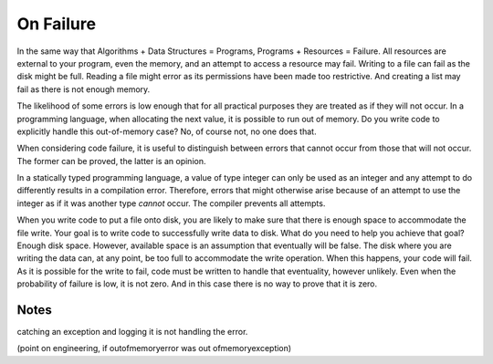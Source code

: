 On Failure
==========

In the same way that Algorithms + Data Structures = Programs, Programs + Resources = Failure. All resources are external to your program, even the memory, and an attempt to access a resource may fail. Writing
to a file can fail as the disk might be full. Reading a file might error as its permissions have been made too restrictive. And creating a list may fail as there is not enough memory.

The likelihood of some errors is low enough that for all practical purposes they are treated as if they will not occur. In a programming language, when allocating the next value, it is possible to run out of
memory. Do you write code to explicitly handle this out-of-memory case? No, of course not, no one does that.

When considering code failure, it is useful to distinguish between errors that cannot occur from those that will not occur. The former can be proved, the latter is an opinion.

In a statically typed programming language, a value of type integer can only be used as an integer and any attempt to do differently results in a compilation error. Therefore, errors that might otherwise
arise because of an attempt to use the integer as if it was another type *cannot* occur. The compiler prevents all attempts.

When you write code to put a file onto disk, you are likely to make sure that there is enough space to accommodate the file write. Your goal is to write code to successfully write data to disk. What do you 
need to help you achieve that goal? Enough disk space. However, available space is an assumption that eventually will be false. The disk where you are writing the data can, at any point, be too full to
accommodate the write operation. When this happens, your code will fail. As it is possible for the write to fail, code must be written to handle that eventuality, however unlikely. Even when the probability
of failure is low, it is not zero. And in this case there is no way to prove that it is zero.

Notes
-----

catching an exception and logging it is not handling the error.

(point on engineering, if outofmemoryerror was out ofmemoryexception)
